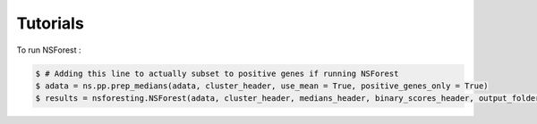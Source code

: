 Tutorials
=========

.. _tutorials:

To run NSForest : 

.. code-block:: console

  $ # Adding this line to actually subset to positive genes if running NSForest
  $ adata = ns.pp.prep_medians(adata, cluster_header, use_mean = True, positive_genes_only = True) 
  $ results = nsforesting.NSForest(adata, cluster_header, medians_header, binary_scores_header, output_folder = output_folder, outputfilename_prefix = outputfilename_prefix)
